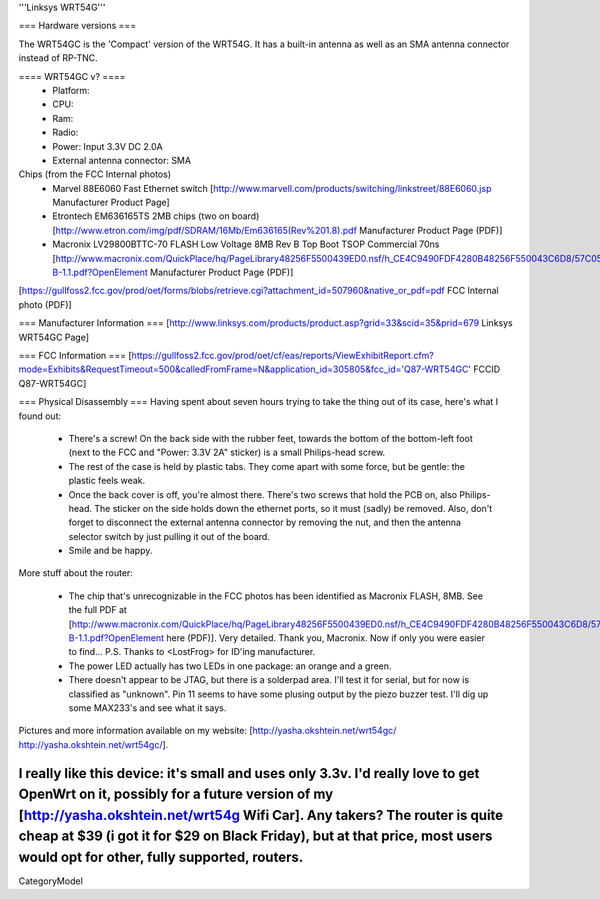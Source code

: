 '''Linksys WRT54G'''

=== Hardware versions ===

The WRT54GC is the 'Compact' version of the WRT54G. It has a built-in antenna as well as an SMA antenna connector instead of RP-TNC. 


==== WRT54GC v? ====
 * Platform:  
 * CPU:
 * Ram:
 * Radio:
 * Power: Input 3.3V DC 2.0A
 * External antenna connector: SMA

Chips (from the FCC Internal photos)
 * Marvel 88E6060 Fast Ethernet switch [http://www.marvell.com/products/switching/linkstreet/88E6060.jsp Manufacturer Product Page]
 * Etrontech EM636165TS 2MB chips (two on board) [http://www.etron.com/img/pdf/SDRAM/16Mb/Em636165(Rev%201.8).pdf Manufacturer Product Page (PDF)]
 * Macronix LV29800BTTC-70 FLASH Low Voltage 8MB Rev B Top Boot TSOP Commercial 70ns [http://www.macronix.com/QuickPlace/hq/PageLibrary48256F5500439ED0.nsf/h_CE4C9490FDF4280B48256F550043C6D8/57C05F76471CEE8F48256FCD000320A1/$File/MX29LV800CT-B-1.1.pdf?OpenElement Manufacturer Product Page (PDF)]

[https://gullfoss2.fcc.gov/prod/oet/forms/blobs/retrieve.cgi?attachment_id=507960&native_or_pdf=pdf FCC Internal photo (PDF)]

=== Manufacturer Information ===
[http://www.linksys.com/products/product.asp?grid=33&scid=35&prid=679 Linksys WRT54GC Page]

=== FCC Information ===
[https://gullfoss2.fcc.gov/prod/oet/cf/eas/reports/ViewExhibitReport.cfm?mode=Exhibits&RequestTimeout=500&calledFromFrame=N&application_id=305805&fcc_id='Q87-WRT54GC' FCCID Q87-WRT54GC]

=== Physical Disassembly ===
Having spent about seven hours trying to take the thing out of its case, here's what I found out:

 * There's a screw! On the back side with the rubber feet, towards the bottom of the bottom-left foot (next to the FCC and "Power: 3.3V 2A" sticker) is a small Philips-head screw.
 * The rest of the case is held by plastic tabs. They come apart with some force, but be gentle: the plastic feels weak.
 * Once the back cover is off, you're almost there. There's two screws that hold the PCB on, also Philips-head. The sticker on the side holds down the ethernet ports, so it must (sadly) be removed. Also, don't forget to disconnect the external antenna connector by removing the nut, and then the antenna selector switch by just pulling it out of the board.
 * Smile and be happy.

More stuff about the router:

 * The chip that's unrecognizable in the FCC photos has been identified as Macronix FLASH, 8MB. See the full PDF at [http://www.macronix.com/QuickPlace/hq/PageLibrary48256F5500439ED0.nsf/h_CE4C9490FDF4280B48256F550043C6D8/57C05F76471CEE8F48256FCD000320A1/$File/MX29LV800CT-B-1.1.pdf?OpenElement here (PDF)]. Very detailed. Thank you, Macronix. Now if only you were easier to find... P.S. Thanks to <LostFrog> for ID'ing manufacturer.
 * The power LED actually has two LEDs in one package: an orange and a green.
 * There doesn't appear to be JTAG, but there is a solderpad area. I'll test it for serial, but for now is classified as "unknown". Pin 11 seems to have some plusing output by the piezo buzzer test. I'll dig up some MAX233's and see what it says.

Pictures and more information available on my website: [http://yasha.okshtein.net/wrt54gc/ http://yasha.okshtein.net/wrt54gc/].

I really like this device: it's small and uses only 3.3v. I'd really love to get OpenWrt on it, possibly for a future version of my [http://yasha.okshtein.net/wrt54g Wifi Car]. Any takers? The router is quite cheap at $39 (i got it for $29 on Black Friday), but at that price, most users would opt for other, fully supported, routers.
----
CategoryModel
